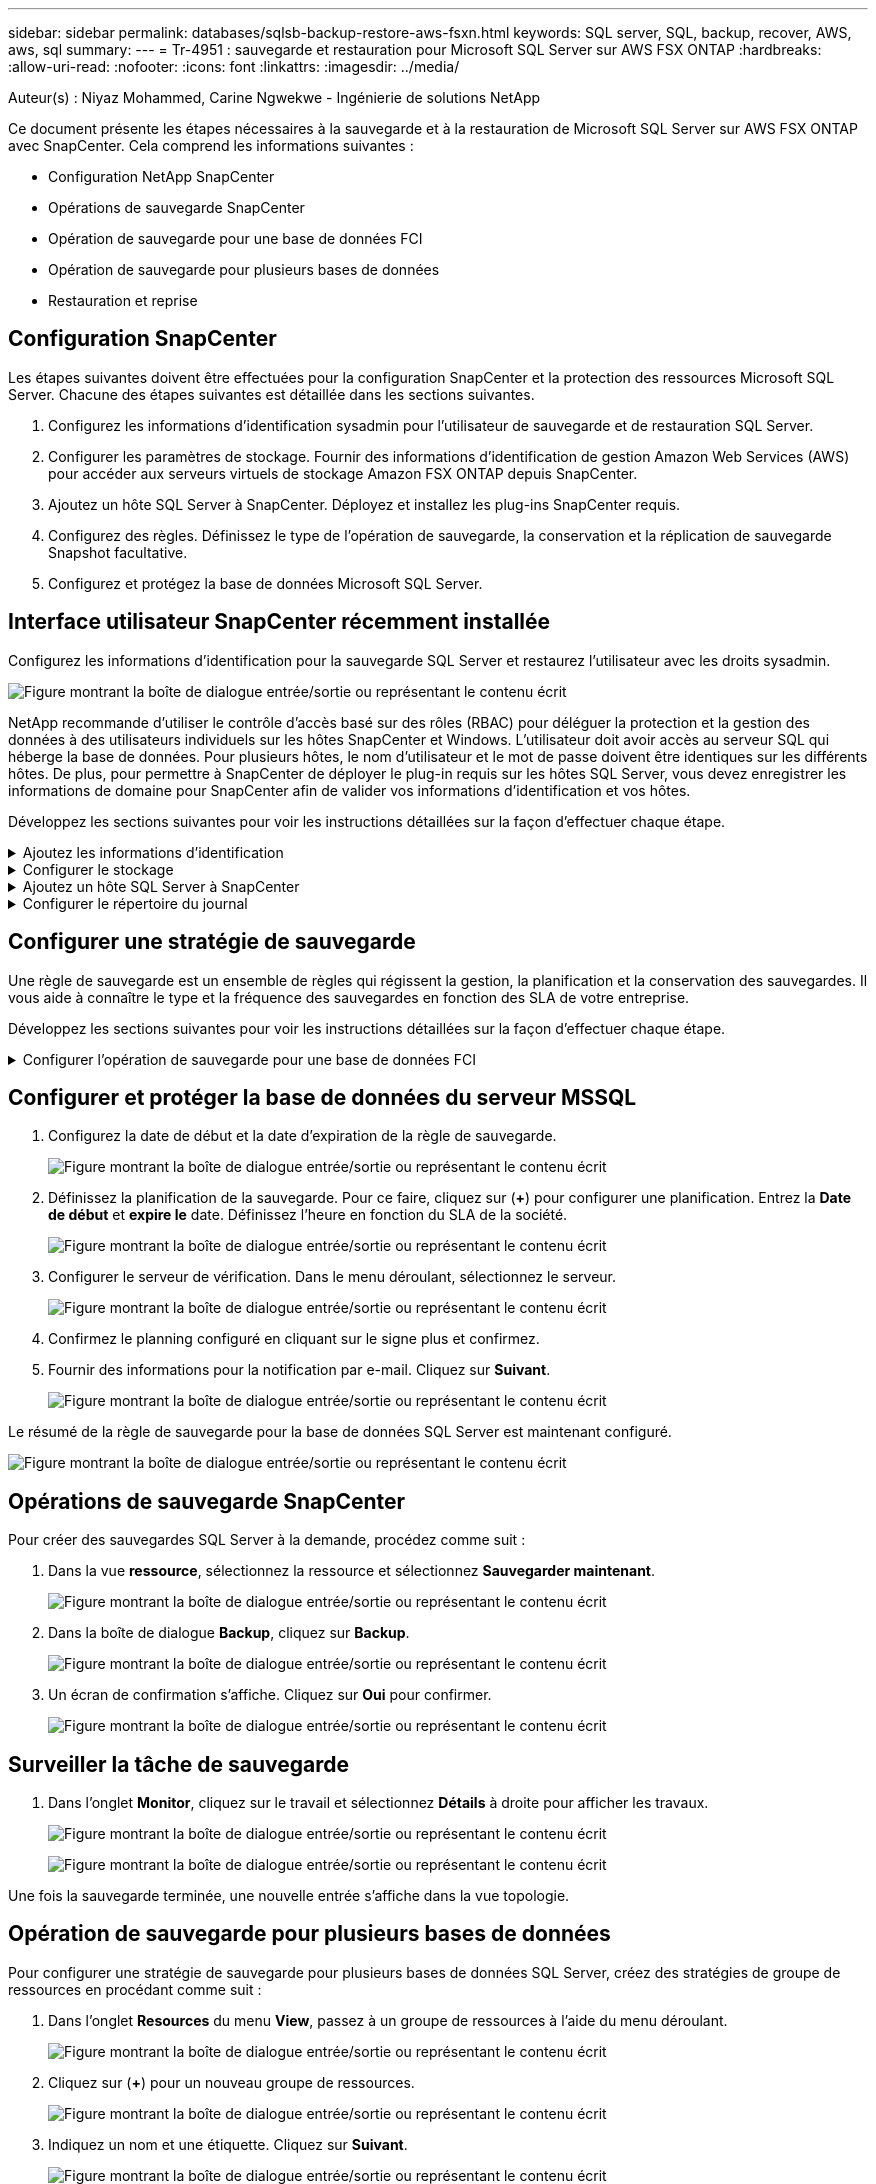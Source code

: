 ---
sidebar: sidebar 
permalink: databases/sqlsb-backup-restore-aws-fsxn.html 
keywords: SQL server, SQL, backup, recover, AWS, aws, sql 
summary:  
---
= Tr-4951 : sauvegarde et restauration pour Microsoft SQL Server sur AWS FSX ONTAP
:hardbreaks:
:allow-uri-read: 
:nofooter: 
:icons: font
:linkattrs: 
:imagesdir: ../media/


Auteur(s) : Niyaz Mohammed, Carine Ngwekwe - Ingénierie de solutions NetApp

[role="lead"]
Ce document présente les étapes nécessaires à la sauvegarde et à la restauration de Microsoft SQL Server sur AWS FSX ONTAP avec SnapCenter. Cela comprend les informations suivantes :

* Configuration NetApp SnapCenter
* Opérations de sauvegarde SnapCenter
* Opération de sauvegarde pour une base de données FCI
* Opération de sauvegarde pour plusieurs bases de données
* Restauration et reprise




== Configuration SnapCenter

Les étapes suivantes doivent être effectuées pour la configuration SnapCenter et la protection des ressources Microsoft SQL Server. Chacune des étapes suivantes est détaillée dans les sections suivantes.

. Configurez les informations d'identification sysadmin pour l'utilisateur de sauvegarde et de restauration SQL Server.
. Configurer les paramètres de stockage. Fournir des informations d'identification de gestion Amazon Web Services (AWS) pour accéder aux serveurs virtuels de stockage Amazon FSX ONTAP depuis SnapCenter.
. Ajoutez un hôte SQL Server à SnapCenter. Déployez et installez les plug-ins SnapCenter requis.
. Configurez des règles. Définissez le type de l'opération de sauvegarde, la conservation et la réplication de sauvegarde Snapshot facultative.
. Configurez et protégez la base de données Microsoft SQL Server.




== Interface utilisateur SnapCenter récemment installée

Configurez les informations d'identification pour la sauvegarde SQL Server et restaurez l'utilisateur avec les droits sysadmin.

image:sqlsb-aws-image1.png["Figure montrant la boîte de dialogue entrée/sortie ou représentant le contenu écrit"]

NetApp recommande d'utiliser le contrôle d'accès basé sur des rôles (RBAC) pour déléguer la protection et la gestion des données à des utilisateurs individuels sur les hôtes SnapCenter et Windows. L'utilisateur doit avoir accès au serveur SQL qui héberge la base de données. Pour plusieurs hôtes, le nom d'utilisateur et le mot de passe doivent être identiques sur les différents hôtes. De plus, pour permettre à SnapCenter de déployer le plug-in requis sur les hôtes SQL Server, vous devez enregistrer les informations de domaine pour SnapCenter afin de valider vos informations d'identification et vos hôtes.

Développez les sections suivantes pour voir les instructions détaillées sur la façon d'effectuer chaque étape.

.Ajoutez les informations d'identification
[%collapsible]
====
Accédez à *Paramètres*, sélectionnez *informations d'identification*, puis cliquez sur (*+*).

image:sqlsb-aws-image2.png["Figure montrant la boîte de dialogue entrée/sortie ou représentant le contenu écrit"]

Le nouvel utilisateur doit disposer de droits d'administrateur sur l'hôte SQL Server.

image:sqlsb-aws-image3.png["Figure montrant la boîte de dialogue entrée/sortie ou représentant le contenu écrit"]

====
.Configurer le stockage
[%collapsible]
====
Pour configurer le stockage dans SnapCenter, procédez comme suit :

. Dans l'interface utilisateur SnapCenter, sélectionnez *systèmes de stockage*. Il existe deux types de stockage : *ONTAP SVM* et *ONTAP Cluster*. Par défaut le type de stockage est *SVM ONTAP*.
. Cliquez sur (*+*) pour ajouter les informations relatives au système de stockage.
+
image:sqlsb-aws-image4.png["Figure montrant la boîte de dialogue entrée/sortie ou représentant le contenu écrit"]

. Fournir le noeud final *FSX ONTAP management*.
+
image:sqlsb-aws-image5.png["Figure montrant la boîte de dialogue entrée/sortie ou représentant le contenu écrit"]

. La SVM est maintenant configurée dans SnapCenter.
+
image:sqlsb-aws-image6.png["Figure montrant la boîte de dialogue entrée/sortie ou représentant le contenu écrit"]



====
.Ajoutez un hôte SQL Server à SnapCenter
[%collapsible]
====
Pour ajouter un hôte SQL Server, procédez comme suit :

. Dans l'onglet hôte, cliquez sur (*+*) pour ajouter l'hôte Microsoft SQL Server.
+
image:sqlsb-aws-image7.png["Figure montrant la boîte de dialogue entrée/sortie ou représentant le contenu écrit"]

. Indiquez le nom de domaine complet (FQDN) ou l'adresse IP de l'hôte distant.
+

NOTE: Les informations d'identification sont renseignées par défaut.

. Sélectionnez l'option pour Microsoft Windows et Microsoft SQL Server, puis soumettez.
+
image:sqlsb-aws-image8.png["Figure montrant la boîte de dialogue entrée/sortie ou représentant le contenu écrit"]



Les packages SQL Server sont installés.

image:sqlsb-aws-image9.png["Figure montrant la boîte de dialogue entrée/sortie ou représentant le contenu écrit"]

. Une fois l'installation terminée, accédez à l'onglet *ressource* pour vérifier si tous les volumes iSCSI FSX ONTAP sont présents.
+
image:sqlsb-aws-image10.png["Figure montrant la boîte de dialogue entrée/sortie ou représentant le contenu écrit"]



====
.Configurer le répertoire du journal
[%collapsible]
====
Pour configurer un répertoire de journaux hôte, procédez comme suit :

. Cochez la case. Un nouvel onglet s'ouvre.
+
image:sqlsb-aws-image11.png["Figure montrant la boîte de dialogue entrée/sortie ou représentant le contenu écrit"]

. Cliquez sur le lien *configure log Directory*.
+
image:sqlsb-aws-image12.png["Figure montrant la boîte de dialogue entrée/sortie ou représentant le contenu écrit"]

. Sélectionnez le lecteur pour le répertoire du journal de l'hôte et le répertoire du journal de l'instance FCI. Cliquez sur *Enregistrer*. Répétez le même processus pour le second nœud du cluster. Fermez la fenêtre.
+
image:sqlsb-aws-image13.png["Figure montrant la boîte de dialogue entrée/sortie ou représentant le contenu écrit"]



L'hôte est maintenant en cours d'exécution.

image:sqlsb-aws-image14.png["Figure montrant la boîte de dialogue entrée/sortie ou représentant le contenu écrit"]

. Dans l'onglet *Resources*, nous avons tous les serveurs et les bases de données.
+
image:sqlsb-aws-image15.png["Figure montrant la boîte de dialogue entrée/sortie ou représentant le contenu écrit"]



====


== Configurer une stratégie de sauvegarde

Une règle de sauvegarde est un ensemble de règles qui régissent la gestion, la planification et la conservation des sauvegardes. Il vous aide à connaître le type et la fréquence des sauvegardes en fonction des SLA de votre entreprise.

Développez les sections suivantes pour voir les instructions détaillées sur la façon d'effectuer chaque étape.

.Configurer l'opération de sauvegarde pour une base de données FCI
[%collapsible]
====
Pour configurer une règle de sauvegarde pour une base de données FCI, procédez comme suit :

. Accédez à *Paramètres* et sélectionnez *politiques* en haut à gauche. Cliquez ensuite sur *Nouveau*.
+
image:sqlsb-aws-image16.png["Figure montrant la boîte de dialogue entrée/sortie ou représentant le contenu écrit"]

. Entrez le nom de la stratégie et une description. Cliquez sur *Suivant*.
+
image:sqlsb-aws-image17.png["Figure montrant la boîte de dialogue entrée/sortie ou représentant le contenu écrit"]

. Sélectionnez *sauvegarde complète* comme type de sauvegarde.
+
image:sqlsb-aws-image18.png["Figure montrant la boîte de dialogue entrée/sortie ou représentant le contenu écrit"]

. Sélectionnez la fréquence du planning (basée sur le SLA de la société). Cliquez sur *Suivant*.
+
image:sqlsb-aws-image19.png["Figure montrant la boîte de dialogue entrée/sortie ou représentant le contenu écrit"]

. Configurez les paramètres de rétention pour la sauvegarde.
+
image:sqlsb-aws-image20.png["Figure montrant la boîte de dialogue entrée/sortie ou représentant le contenu écrit"]

. Configurez les options de réplication.
+
image:sqlsb-aws-image21.png["Figure montrant la boîte de dialogue entrée/sortie ou représentant le contenu écrit"]

. Spécifiez un script d'exécution à exécuter avant et après l'exécution d'une tâche de sauvegarde (le cas échéant).
+
image:sqlsb-aws-image22.png["Figure montrant la boîte de dialogue entrée/sortie ou représentant le contenu écrit"]

. Exécutez la vérification en fonction du planning de sauvegarde.
+
image:sqlsb-aws-image23.png["Figure montrant la boîte de dialogue entrée/sortie ou représentant le contenu écrit"]

. La page *Résumé* fournit des détails sur la stratégie de sauvegarde. Toutes les erreurs peuvent être corrigées ici.
+
image:sqlsb-aws-image24.png["Figure montrant la boîte de dialogue entrée/sortie ou représentant le contenu écrit"]



====


== Configurer et protéger la base de données du serveur MSSQL

. Configurez la date de début et la date d'expiration de la règle de sauvegarde.
+
image:sqlsb-aws-image25.png["Figure montrant la boîte de dialogue entrée/sortie ou représentant le contenu écrit"]

. Définissez la planification de la sauvegarde. Pour ce faire, cliquez sur (*+*) pour configurer une planification. Entrez la *Date de début* et *expire le* date. Définissez l'heure en fonction du SLA de la société.
+
image:sqlsb-aws-image26.png["Figure montrant la boîte de dialogue entrée/sortie ou représentant le contenu écrit"]

. Configurer le serveur de vérification. Dans le menu déroulant, sélectionnez le serveur.
+
image:sqlsb-aws-image27.png["Figure montrant la boîte de dialogue entrée/sortie ou représentant le contenu écrit"]

. Confirmez le planning configuré en cliquant sur le signe plus et confirmez.
. Fournir des informations pour la notification par e-mail. Cliquez sur *Suivant*.
+
image:sqlsb-aws-image28.png["Figure montrant la boîte de dialogue entrée/sortie ou représentant le contenu écrit"]



Le résumé de la règle de sauvegarde pour la base de données SQL Server est maintenant configuré.

image:sqlsb-aws-image29.png["Figure montrant la boîte de dialogue entrée/sortie ou représentant le contenu écrit"]



== Opérations de sauvegarde SnapCenter

Pour créer des sauvegardes SQL Server à la demande, procédez comme suit :

. Dans la vue *ressource*, sélectionnez la ressource et sélectionnez *Sauvegarder maintenant*.
+
image:sqlsb-aws-image30.png["Figure montrant la boîte de dialogue entrée/sortie ou représentant le contenu écrit"]

. Dans la boîte de dialogue *Backup*, cliquez sur *Backup*.
+
image:sqlsb-aws-image31.png["Figure montrant la boîte de dialogue entrée/sortie ou représentant le contenu écrit"]

. Un écran de confirmation s'affiche. Cliquez sur *Oui* pour confirmer.
+
image:sqlsb-aws-image32.png["Figure montrant la boîte de dialogue entrée/sortie ou représentant le contenu écrit"]





== Surveiller la tâche de sauvegarde

. Dans l'onglet *Monitor*, cliquez sur le travail et sélectionnez *Détails* à droite pour afficher les travaux.
+
image:sqlsb-aws-image33.png["Figure montrant la boîte de dialogue entrée/sortie ou représentant le contenu écrit"]

+
image:sqlsb-aws-image34.png["Figure montrant la boîte de dialogue entrée/sortie ou représentant le contenu écrit"]



Une fois la sauvegarde terminée, une nouvelle entrée s'affiche dans la vue topologie.



== Opération de sauvegarde pour plusieurs bases de données

Pour configurer une stratégie de sauvegarde pour plusieurs bases de données SQL Server, créez des stratégies de groupe de ressources en procédant comme suit :

. Dans l'onglet *Resources* du menu *View*, passez à un groupe de ressources à l'aide du menu déroulant.
+
image:sqlsb-aws-image35.png["Figure montrant la boîte de dialogue entrée/sortie ou représentant le contenu écrit"]

. Cliquez sur (*+*) pour un nouveau groupe de ressources.
+
image:sqlsb-aws-image36.png["Figure montrant la boîte de dialogue entrée/sortie ou représentant le contenu écrit"]

. Indiquez un nom et une étiquette. Cliquez sur *Suivant*.
+
image:sqlsb-aws-image37.png["Figure montrant la boîte de dialogue entrée/sortie ou représentant le contenu écrit"]

. Ajouter des ressources au groupe de ressources :
+
** *Hôte.* sélectionnez le serveur dans le menu déroulant qui héberge la base de données.
** *Type de ressource.* dans le menu déroulant, sélectionnez *base de données*.
** *Instance SQL Server.* sélectionnez le serveur.
+
image:sqlsb-aws-image38.png["Figure montrant la boîte de dialogue entrée/sortie ou représentant le contenu écrit"]

+
La fonction *option* sélection automatique de toutes les ressources du même volume de stockage* est sélectionnée par défaut. Désactivez l'option et sélectionnez uniquement les bases de données à ajouter au groupe de ressources, cliquez sur la flèche à ajouter et cliquez sur *Suivant*.

+
image:sqlsb-aws-image39.png["Figure montrant la boîte de dialogue entrée/sortie ou représentant le contenu écrit"]



. Sur les stratégies, cliquez sur (*+*).
+
image:sqlsb-aws-image40.png["Figure montrant la boîte de dialogue entrée/sortie ou représentant le contenu écrit"]

. Entrez le nom de la stratégie du groupe de ressources.
+
image:sqlsb-aws-image41.png["Figure montrant la boîte de dialogue entrée/sortie ou représentant le contenu écrit"]

. Sélectionnez *sauvegarde complète* et la fréquence de programmation en fonction du SLA de votre société.
+
image:sqlsb-aws-image42.png["Figure montrant la boîte de dialogue entrée/sortie ou représentant le contenu écrit"]

. Configurez les paramètres de rétention.
+
image:sqlsb-aws-image43.png["Figure montrant la boîte de dialogue entrée/sortie ou représentant le contenu écrit"]

. Configurez les options de réplication.
+
image:sqlsb-aws-image44.png["Figure montrant la boîte de dialogue entrée/sortie ou représentant le contenu écrit"]

. Configurez les scripts à exécuter avant d'effectuer une sauvegarde. Cliquez sur *Suivant*.
+
image:sqlsb-aws-image45.png["Figure montrant la boîte de dialogue entrée/sortie ou représentant le contenu écrit"]

. Confirmez la vérification pour les plannings de sauvegarde suivants.
+
image:sqlsb-aws-image46.png["Figure montrant la boîte de dialogue entrée/sortie ou représentant le contenu écrit"]

. Sur la page *Résumé*, vérifiez les informations, puis cliquez sur *Terminer*.
+
image:sqlsb-aws-image47.png["Figure montrant la boîte de dialogue entrée/sortie ou représentant le contenu écrit"]





== Configurez et protégez plusieurs bases de données SQL Server

. Cliquez sur le signe (*+*) pour configurer la date de début et la date d'expiration.
+
image:sqlsb-aws-image48.png["Figure montrant la boîte de dialogue entrée/sortie ou représentant le contenu écrit"]

. Réglez l'heure.
+
image:sqlsb-aws-image49.png["Figure montrant la boîte de dialogue entrée/sortie ou représentant le contenu écrit"]

+
image:sqlsb-aws-image50.png["Figure montrant la boîte de dialogue entrée/sortie ou représentant le contenu écrit"]

. Dans l'onglet *Vérification*, sélectionnez le serveur, configurez la planification et cliquez sur *Suivant*.
+
image:sqlsb-aws-image51.png["Figure montrant la boîte de dialogue entrée/sortie ou représentant le contenu écrit"]

. Configurer les notifications pour envoyer un e-mail.
+
image:sqlsb-aws-image52.png["Figure montrant la boîte de dialogue entrée/sortie ou représentant le contenu écrit"]



La règle est maintenant configurée pour la sauvegarde de plusieurs bases de données SQL Server.

image:sqlsb-aws-image53.png["Figure montrant la boîte de dialogue entrée/sortie ou représentant le contenu écrit"]



== Déclenchement d'une sauvegarde à la demande pour plusieurs bases de données SQL Server

. Dans l'onglet *ressource*, sélectionnez vue. Dans le menu déroulant, sélectionnez *Groupe de ressources*.
+
image:sqlsb-aws-image54.png["Figure montrant la boîte de dialogue entrée/sortie ou représentant le contenu écrit"]

. Sélectionnez le nom du groupe de ressources.
. Cliquez sur *Sauvegarder maintenant* en haut à droite.
+
image:sqlsb-aws-image55.png["Figure montrant la boîte de dialogue entrée/sortie ou représentant le contenu écrit"]

. Une nouvelle fenêtre s'ouvre. Cochez la case *vérifier après la sauvegarde*, puis cliquez sur Sauvegarder.
+
image:sqlsb-aws-image56.png["Figure montrant la boîte de dialogue entrée/sortie ou représentant le contenu écrit"]

. Un message de confirmation est affiché. Cliquez sur *Oui*.
+
image:sqlsb-aws-image57.png["Figure montrant la boîte de dialogue entrée/sortie ou représentant le contenu écrit"]





== Surveiller les tâches de sauvegarde de bases de données multiples

Dans la barre de navigation de gauche, cliquez sur *Monitor*, sélectionnez la tâche de sauvegarde, puis cliquez sur *Details* pour afficher la progression de la tâche.

image:sqlsb-aws-image58.png["Figure montrant la boîte de dialogue entrée/sortie ou représentant le contenu écrit"]

Cliquez sur l'onglet *ressource* pour voir le temps nécessaire à la sauvegarde.

image:sqlsb-aws-image59.png["Figure montrant la boîte de dialogue entrée/sortie ou représentant le contenu écrit"]



== Sauvegarde du journal de transactions pour la sauvegarde de plusieurs bases de données

SnapCenter prend en charge les modèles de récupération complets, « bulked logged » et « simple ». Le mode de restauration simple ne prend pas en charge la sauvegarde des journaux transactionnels.

Pour effectuer une sauvegarde du journal de transactions, procédez comme suit :

. Dans l'onglet *Ressources*, changez le menu Affichage de *base de données* à *Groupe de ressources*.
+
image:sqlsb-aws-image60.png["Figure montrant la boîte de dialogue entrée/sortie ou représentant le contenu écrit"]

. Sélectionnez la stratégie de sauvegarde du groupe de ressources créée.
. Sélectionnez *Modifier le groupe de ressources* dans le coin supérieur droit.
+
image:sqlsb-aws-image61.png["Figure montrant la boîte de dialogue entrée/sortie ou représentant le contenu écrit"]

. La section *Name* utilise par défaut le nom et la balise de la stratégie de sauvegarde. Cliquez sur *Suivant*.
+
L'onglet *Resources* met en évidence les bases vers lesquelles la règle de sauvegarde de transaction doit être configurée.

+
image:sqlsb-aws-image62.png["Figure montrant la boîte de dialogue entrée/sortie ou représentant le contenu écrit"]

. Entrez le nom de la stratégie.
+
image:sqlsb-aws-image63.png["Figure montrant la boîte de dialogue entrée/sortie ou représentant le contenu écrit"]

. Sélectionnez les options de sauvegarde SQL Server.
. Sélectionnez log backup.
. Définissez la fréquence de planification en fonction du RTO de votre entreprise. Cliquez sur *Suivant*.
+
image:sqlsb-aws-image64.png["Figure montrant la boîte de dialogue entrée/sortie ou représentant le contenu écrit"]

. Configurez les paramètres de conservation des sauvegardes du journal. Cliquez sur *Suivant*.
+
image:sqlsb-aws-image65.png["Figure montrant la boîte de dialogue entrée/sortie ou représentant le contenu écrit"]

. (Facultatif) configurez les options de réplication.
+
image:sqlsb-aws-image66.png["Figure montrant la boîte de dialogue entrée/sortie ou représentant le contenu écrit"]

. (Facultatif) configurez tous les scripts à exécuter avant d'exécuter une tâche de sauvegarde.
+
image:sqlsb-aws-image67.png["Figure montrant la boîte de dialogue entrée/sortie ou représentant le contenu écrit"]

. (Facultatif) configurez la vérification de sauvegarde.
+
image:sqlsb-aws-image68.png["Figure montrant la boîte de dialogue entrée/sortie ou représentant le contenu écrit"]

. Sur la page *Résumé*, cliquez sur *Terminer*.
+
image:sqlsb-aws-image69.png["Figure montrant la boîte de dialogue entrée/sortie ou représentant le contenu écrit"]





== Configurer et protéger plusieurs bases de données MSSQL Server

. Cliquez sur la stratégie de sauvegarde du journal de transactions nouvellement créée.
+
image:sqlsb-aws-image70.png["Figure montrant la boîte de dialogue entrée/sortie ou représentant le contenu écrit"]

. Définissez la date *de début* et la date *d'expiration le*.
. Entrez la fréquence de la règle de sauvegarde des journaux en fonction du SLA, du RTP et du RPO. Cliquez sur OK.
+
image:sqlsb-aws-image71.png["Figure montrant la boîte de dialogue entrée/sortie ou représentant le contenu écrit"]

. Vous pouvez afficher les deux règles. Cliquez sur *Suivant*.
+
image:sqlsb-aws-image72.png["Figure montrant la boîte de dialogue entrée/sortie ou représentant le contenu écrit"]

. Configurer le serveur de vérification.
+
image:sqlsb-aws-image73.png["Figure montrant la boîte de dialogue entrée/sortie ou représentant le contenu écrit"]

. Configurer la notification par e-mail.
+
image:sqlsb-aws-image74.png["Figure montrant la boîte de dialogue entrée/sortie ou représentant le contenu écrit"]

. Sur la page *Résumé*, cliquez sur *Terminer*.
+
image:sqlsb-aws-image75.png["Figure montrant la boîte de dialogue entrée/sortie ou représentant le contenu écrit"]





== Déclenchement d'une sauvegarde du journal de transactions à la demande pour plusieurs bases de données SQL Server

Pour déclencher une sauvegarde à la demande du journal transactionnel pour plusieurs bases de données SQL Server, procédez comme suit :

. Sur la page de stratégie nouvellement créée, sélectionnez *Sauvegarder maintenant* en haut à droite de la page.
+
image:sqlsb-aws-image76.png["Figure montrant la boîte de dialogue entrée/sortie ou représentant le contenu écrit"]

. Dans la fenêtre contextuelle de l'onglet *Stratégie*, sélectionnez le menu déroulant, sélectionnez la règle de sauvegarde et configurez la sauvegarde du journal de transactions.
+
image:sqlsb-aws-image77.png["Figure montrant la boîte de dialogue entrée/sortie ou représentant le contenu écrit"]

. Cliquez sur *Backup*. Une nouvelle fenêtre s'affiche.
. Cliquez sur *Oui* pour confirmer la stratégie de sauvegarde.
+
image:sqlsb-aws-image78.png["Figure montrant la boîte de dialogue entrée/sortie ou représentant le contenu écrit"]





== Contrôle

Accédez à l'onglet *Monitoring* et surveillez la progression de la tâche de sauvegarde.

image:sqlsb-aws-image79.png["Figure montrant la boîte de dialogue entrée/sortie ou représentant le contenu écrit"]



== Restauration et reprise

Reportez-vous aux conditions préalables suivantes nécessaires à la restauration d'une base de données SQL Server dans SnapCenter.

* L'instance cible doit être en ligne et en cours d'exécution avant la fin d'une tâche de restauration.
* Les opérations SnapCenter planifiées pour s'exécuter sur la base de données SQL Server doivent être désactivées, y compris les tâches planifiées sur les serveurs de gestion à distance ou de vérification à distance.
* Si vous restaurez des sauvegardes de répertoires de journaux personnalisés sur un autre hôte, la version SnapCenter du serveur SnapCenter et de l'hôte de plug-ins doit être identique.
* Vous pouvez restaurer la base de données système sur un autre hôte.
* SnapCenter peut restaurer une base de données dans un cluster Windows sans mettre le groupe de clusters SQL Server hors ligne.




== Restauration des tables supprimées d'une base de données SQL Server à un point dans le temps

Pour restaurer une base de données SQL Server à un point dans le temps, procédez comme suit :

. La capture d'écran suivante montre l'état initial de la base de données SQL Server avant les tables supprimées.
+
image:sqlsb-aws-image80.png["Figure montrant la boîte de dialogue entrée/sortie ou représentant le contenu écrit"]

+
La capture d'écran montre que 20 lignes ont été supprimées du tableau.

+
image:sqlsb-aws-image81.png["Figure montrant la boîte de dialogue entrée/sortie ou représentant le contenu écrit"]

. Connectez-vous au serveur SnapCenter. Dans l'onglet *Resources*, sélectionnez la base de données.
+
image:sqlsb-aws-image82.png["Figure montrant la boîte de dialogue entrée/sortie ou représentant le contenu écrit"]

. Sélectionnez la sauvegarde la plus récente.
. Sur la droite, sélectionnez *Restaurer*.
+
image:sqlsb-aws-image83.png["Figure montrant la boîte de dialogue entrée/sortie ou représentant le contenu écrit"]

. Une nouvelle fenêtre s'affiche. Sélectionnez l'option *Restaurer*.
. Restaurez la base de données sur le même hôte que celui sur lequel la sauvegarde a été créée. Cliquez sur *Suivant*.
+
image:sqlsb-aws-image84.png["Figure montrant la boîte de dialogue entrée/sortie ou représentant le contenu écrit"]

. Pour le *Type de récupération*, sélectionnez *toutes les sauvegardes de journaux*. Cliquez sur *Suivant*.
+
image:sqlsb-aws-image85.png["Figure montrant la boîte de dialogue entrée/sortie ou représentant le contenu écrit"]

+
image:sqlsb-aws-image86.png["Figure montrant la boîte de dialogue entrée/sortie ou représentant le contenu écrit"]



*Options de pré- restauration :*

. Sélectionnez l'option *Ecraser la base de données avec le même nom pendant la restauration*. Cliquez sur *Suivant*.
+
image:sqlsb-aws-image87.png["Figure montrant la boîte de dialogue entrée/sortie ou représentant le contenu écrit"]



*Options de post-restauration :*

. Sélectionnez l'option *opérationnel, mais indisponible pour restaurer des journaux de transactions supplémentaires*. Cliquez sur *Suivant*.
+
image:sqlsb-aws-image88.png["Figure montrant la boîte de dialogue entrée/sortie ou représentant le contenu écrit"]

. Indiquez les paramètres de messagerie. Cliquez sur *Suivant*.
+
image:sqlsb-aws-image89.png["Figure montrant la boîte de dialogue entrée/sortie ou représentant le contenu écrit"]

. Sur la page *Résumé*, cliquez sur *Terminer*.
+
image:sqlsb-aws-image90.png["Figure montrant la boîte de dialogue entrée/sortie ou représentant le contenu écrit"]





== Suivi de la progression de la restauration

. Dans l'onglet *Monitoring*, cliquez sur les détails de la tâche de restauration pour afficher la progression de la tâche de restauration.
+
image:sqlsb-aws-image91.png["Figure montrant la boîte de dialogue entrée/sortie ou représentant le contenu écrit"]

. Restaurez les détails de la tâche.
+
image:sqlsb-aws-image92.png["Figure montrant la boîte de dialogue entrée/sortie ou représentant le contenu écrit"]

. Retour à l'hôte SQL Server > base de données > table présents.
+
image:sqlsb-aws-image93.png["Figure montrant la boîte de dialogue entrée/sortie ou représentant le contenu écrit"]





== Où trouver des informations complémentaires

Pour en savoir plus sur les informations données dans ce livre blanc, consultez ces documents et/ou sites web :

* https://www.netapp.com/pdf.html?item=/media/12400-tr4714pdf.pdf["Tr-4714 : guide des meilleures pratiques pour Microsoft SQL Server avec NetApp SnapCenter"^]
+
https://www.netapp.com/pdf.html?item=/media/12400-tr4714pdf.pdf["https://www.netapp.com/pdf.html?item=/media/12400-tr4714pdf.pdf"^]

* https://docs.netapp.com/us-en/snapcenter-45/protect-scsql/concept_requirements_for_restoring_a_database.html["Conditions requises pour restaurer une base de données"^]
+
https://docs.netapp.com/us-en/snapcenter-45/protect-scsql/concept_requirements_for_restoring_a_database.html["https://docs.netapp.com/us-en/snapcenter-45/protect-scsql/concept_requirements_for_restoring_a_database.html"^]

* Présentation des cycles de vie des bases de données clonées
+
https://library.netapp.com/ecmdocs/ECMP1217281/html/GUID-4631AFF4-64FE-4190-931E-690FCADA5963.html["https://library.netapp.com/ecmdocs/ECMP1217281/html/GUID-4631AFF4-64FE-4190-931E-690FCADA5963.html"^]


